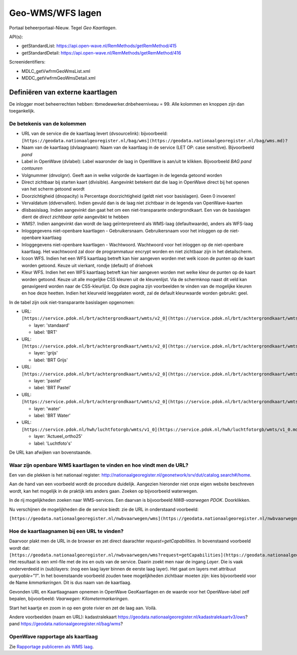 Geo-WMS/WFS lagen
=================

Portaal beheerportaal-Nieuw. Tegel *Geo Kaartlagen*.

API(s):

-  getStandardList: https://api.open-wave.nl/RemMethods/getRemMethod/415
-  getStandardDetail:
   https://api.open-wave.nl/RemMethods/getRemMethod/416

Screenidentifiers:

-  MDLC_getVwfrmGeoWmsList.xml
-  MDDC_getVwfrmGeoWmsDetail.xml

Definiëren van externe kaartlagen
---------------------------------

De inlogger moet beheerrechten hebben: tbmedewerker.dnbeheerniveau = 99.
Alle kolommen en knoppen zijn dan toegankelijk.

De betekenis van de kolommen
~~~~~~~~~~~~~~~~~~~~~~~~~~~~

-  URL van de service die de kaartlaag levert (dvsourcelink):
   bijvoorbeeld:
   ``[https://geodata.nationaalgeoregister.nl/bag/wms](https://geodata.nationaalgeoregister.nl/bag/wms.md)?``
-  Naam van de kaartlaag (dvlaagnaam): Naam van de kaartlaag in de
   service (LET OP: case sensitive). Bijvoorbeeld *pand*
-  Label in OpenWave (dvlabel): Label waaronder de laag in OpenWave is
   aan/uit te klikken. Bijvoorbeeld *BAG pand contouren*
-  Volgnummer (dnvolgnr). Geeft aan in welke volgorde de kaartlagen in
   de legenda getoond worden
-  Direct zichtbaar bij starten kaart (dlvisible). Aangevinkt betekent
   dat die laag in OpenWave direct bij het openen van het scherm getoond
   wordt
-  Doorzichtigheid (dnopacity) is Percentage doorzichtigheid (geldt niet
   voor basislagen). Geen 0 invoeren!
-  Vervaldatum (ddvervallen). Indien gevuld dan is de laag niet
   zichtbaar in de legenda van OpenWave-kaarten
-  dlisbasislaag. Indien aangevinkt dan gaat het om een
   niet-transparante ondergrondkaart. Een van de basislagen dient de
   *direct zichtbaar optie* aangevibkt te hebben
-  WMS?. Indien aangevinkt dan wordt de laag geïnterpreteerd als
   WMS-laag (defaultwaarde), anders als WFS-laag
-  Inloggegevens niet-openbare kaartlagen - Gebruikersnaam.
   Gebruikersnaam voor het inloggen op de niet-openbare kaartlaag
-  Inloggegevens niet-openbare kaartlagen - Wachtwoord. Wachtwoord voor
   het inloggen op de niet-openbare kaartlaag. Het wachtwoord zal door
   de programmatuur encrypt worden en niet zichtbaar zijn in het
   detailscherm.
-  Icoon WFS. Indien het een WFS kaartlaag betreft kan hier aangeven
   worden met welk icoon de punten op de kaart worden getoond. Keuze uit
   vierkant, rondje (default) of driehoek
-  Kleur WFS. Indien het een WFS kaartlaag betreft kan hier aangeven
   worden met welke kleur de punten op de kaart worden getoond. Keuze
   uit alle mogelijke CSS kleuren uit de kleurenlijst. Via de schermknop
   naast dit veld kan genavigeerd worden naar de CSS-kleurlijst. Op deze
   pagina zijn voorbeelden te vinden van de mogelijke kleuren en hoe
   deze heetten. Indien het kleurveld leeggelaten wordt, zal de default
   kleurwaarde worden gebruikt: geel.

In de tabel zijn ook niet-transparante basislagen opgenomen:

-  URL:
   ``[https://service.pdok.nl/brt/achtergrondkaart/wmts/v2_0](https://service.pdok.nl/brt/achtergrondkaart/wmts/v2_0.md)``

   -  layer: 'standaard'
   -  label: 'BRT'

-  URL:
   ``[https://service.pdok.nl/brt/achtergrondkaart/wmts/v2_0](https://service.pdok.nl/brt/achtergrondkaart/wmts/v2_0.md)``

   -  layer: 'grijs'
   -  label: 'BRT Grijs'

-  URL:
   ``[https://service.pdok.nl/brt/achtergrondkaart/wmts/v2_0](https://service.pdok.nl/brt/achtergrondkaart/wmts/v2_0.md)``

   -  layer: 'pastel'
   -  label: 'BRT Pastel'

-  URL:
   ``[https://service.pdok.nl/brt/achtergrondkaart/wmts/v2_0](https://service.pdok.nl/brt/achtergrondkaart/wmts/v2_0.md)``

   -  layer: 'water'
   -  label: 'BRT Water'

-  URL:
   ``[https://service.pdok.nl/hwh/luchtfotorgb/wmts/v1_0](https://service.pdok.nl/hwh/luchtfotorgb/wmts/v1_0.md)``

   -  layer: 'Actueel_ortho25'
   -  label: 'Luchtfoto's'

De URL kan afwijken van bovenstaande.

Waar zijn openbare WMS kaartlagen te vinden en hoe vindt men de URL?
~~~~~~~~~~~~~~~~~~~~~~~~~~~~~~~~~~~~~~~~~~~~~~~~~~~~~~~~~~~~~~~~~~~~

Een van die plekken is het nationaal register:
http://nationaalgeoregister.nl/geonetwork/srv/dut/catalog.search#/home.

Aan de hand van een voorbeeld wordt de procedure duidelijk. Aangezien
hieronder niet onze eigen website beschreven wordt, kan het mogelijk in
de praktijk iets anders gaan. Zoeken op bijvoorbeeld waterwegen.

In de rij mogelijkheden zoeken naar WMS-services. Een daarvan is
bijvoorbeeld *NWB-vaarwegen PDOK*. Doorklikken.

Nu verschijnen de mogelijkheden die de service biedt: zie de URL in
onderstaand voorbeeld:

``[https://geodata.nationaalgeoregister.nl/nwbvaarwegen/wms](https://geodata.nationaalgeoregister.nl/nwbvaarwegen/wms.md)?``

Hoe de kaartlaagnamen bij een URL te vinden?
~~~~~~~~~~~~~~~~~~~~~~~~~~~~~~~~~~~~~~~~~~~~

Daarvoor plakt men de URL in de browser en zet direct daarachter
*request=getCapabilities*. In bovenstaand voorbeeld wordt dat:
``[https://geodata.nationaalgeoregister.nl/nwbvaarwegen/wms?request=getCapabilities](https://geodata.nationaalgeoregister.nl/nwbvaarwegen/wms?request=getCapabilities.md)``.
Het resultaat is een xml-file met de ins en outs van de service. Daarin
zoekt men naar de ingang *Layer*. Die is vaak onderverdeeld in
(sub)layers: (nog een laag layer binnen de eerste laag layer). Het gaat
om layers met attribuut *queryable="1"*. In het bovenstaande voorbeeld
zouden twee mogelijkheden zichtbaar moeten zijn: kies bijvoorbeeld voor
de Name *kmmarkeringen*. Dit is dus naam van de kaartlaag.

Gevonden URL en Kaartlaagnaam opnemen in OpenWave GeoKaartlagen en de
waarde voor het OpenWave-label zelf bepalen, bijvoorbeeld: *Vaarwegen:
Kilometermarkeringen*.

Start het kaartje en zoom in op een grote rivier en zet de laag aan.
Voilà.

Andere voorbeelden (naam en URL): kadastralekaart
https://geodata.nationaalgeoregister.nl/kadastralekaartv3/ows? pand
https://geodata.nationaalgeoregister.nl/bag/wms?

OpenWave rapportage als kaartlaag
~~~~~~~~~~~~~~~~~~~~~~~~~~~~~~~~~

Zie `Rapportage publiceren als WMS
laag </docs/instellen_inrichten/rapportage-publiceren_als_wms-laag.md>`__.
